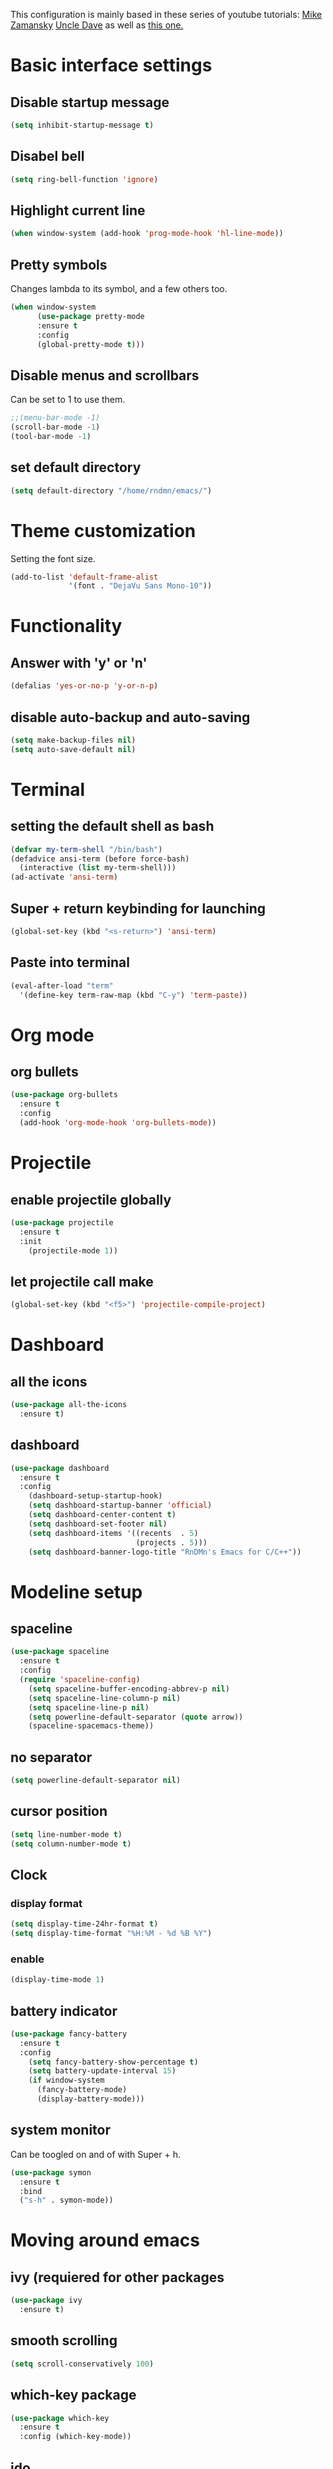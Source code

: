 This configuration is mainly based in these series of youtube tutorials:
[[https://www.youtube.com/watch?v%3D49kBWM3RQQ8&list%3DPL9KxKa8NpFxIcNQa9js7dQQIHc81b0-Xg&index%3D1][Mike Zamansky]]
[[https://www.youtube.com/watch?v%3Dd6iY_1aMzeg&list%3DPLX2044Ew-UVVv31a0-Qn3dA6Sd_-NyA1n][Uncle Dave]]
as well as [[https://tuhdo.github.io/c-ide.html][this one.]]
* Basic interface settings
** Disable startup message
#+BEGIN_SRC emacs-lisp
(setq inhibit-startup-message t)
#+END_SRC
** Disabel bell
#+BEGIN_SRC emacs-lisp
(setq ring-bell-function 'ignore)
#+END_SRC
** Highlight current line
#+BEGIN_SRC emacs-lisp
(when window-system (add-hook 'prog-mode-hook 'hl-line-mode))
#+END_SRC
** Pretty symbols
Changes lambda to its symbol, and a few others too.
#+BEGIN_SRC emacs-lisp
(when window-system
      (use-package pretty-mode
      :ensure t
      :config
      (global-pretty-mode t)))
#+END_SRC
** Disable menus and scrollbars
Can be set to 1 to use them.
#+BEGIN_SRC emacs-lisp
;;(menu-bar-mode -1)
(scroll-bar-mode -1)
(tool-bar-mode -1)
#+END_SRC
** set default directory
#+BEGIN_SRC emacs-lisp
  (setq default-directory "/home/rndmn/emacs/")
#+END_SRC
* Theme customization
Setting the font size.
#+BEGIN_SRC emacs-lisp
(add-to-list 'default-frame-alist
             '(font . "DejaVu Sans Mono-10"))
#+END_SRC
* Functionality
** Answer with 'y' or 'n'
#+BEGIN_SRC emacs-lisp
(defalias 'yes-or-no-p 'y-or-n-p)
#+END_SRC
** disable auto-backup and auto-saving
#+BEGIN_SRC emacs-lisp
(setq make-backup-files nil)
(setq auto-save-default nil)
#+END_SRC
* Terminal
** setting the default shell as bash
#+BEGIN_SRC emacs-lisp
(defvar my-term-shell "/bin/bash")
(defadvice ansi-term (before force-bash)
  (interactive (list my-term-shell)))
(ad-activate 'ansi-term)
#+END_SRC
** Super + return keybinding for launching
#+BEGIN_SRC emacs-lisp
(global-set-key (kbd "<s-return>") 'ansi-term)
#+END_SRC
** Paste into terminal
#+BEGIN_SRC emacs-lisp
(eval-after-load "term"
  '(define-key term-raw-map (kbd "C-y") 'term-paste))
#+END_SRC
* Org mode
** org bullets
#+BEGIN_SRC emacs-lisp
(use-package org-bullets
  :ensure t
  :config
  (add-hook 'org-mode-hook 'org-bullets-mode))
#+END_SRC
* Projectile
** enable projectile globally
#+BEGIN_SRC emacs-lisp
(use-package projectile
  :ensure t
  :init
    (projectile-mode 1))
#+END_SRC
** let projectile call make
#+BEGIN_SRC emacs-lisp
(global-set-key (kbd "<f5>") 'projectile-compile-project)
#+END_SRC
* Dashboard
** all the icons
#+BEGIN_SRC emacs-lisp
  (use-package all-the-icons
    :ensure t)
#+END_SRC
** dashboard
#+BEGIN_SRC emacs-lisp
(use-package dashboard
  :ensure t
  :config
    (dashboard-setup-startup-hook)
    (setq dashboard-startup-banner 'official)
    (setq dashboard-center-content t)
    (setq dashboard-set-footer nil)
    (setq dashboard-items '((recents  . 5)
                            (projects . 5)))
    (setq dashboard-banner-logo-title "RnDMn's Emacs for C/C++"))
#+END_SRC
* Modeline setup
** spaceline
#+BEGIN_SRC emacs-lisp
(use-package spaceline
  :ensure t
  :config
  (require 'spaceline-config)
    (setq spaceline-buffer-encoding-abbrev-p nil)
    (setq spaceline-line-column-p nil)
    (setq spaceline-line-p nil)
    (setq powerline-default-separator (quote arrow))
    (spaceline-spacemacs-theme))
#+END_SRC
** no separator
#+BEGIN_SRC emacs-lisp
(setq powerline-default-separator nil)
#+END_SRC
** cursor position
#+BEGIN_SRC emacs-lisp
(setq line-number-mode t)
(setq column-number-mode t)
#+END_SRC
** Clock
*** display format
#+BEGIN_SRC emacs-lisp
(setq display-time-24hr-format t)
(setq display-time-format "%H:%M - %d %B %Y")
#+END_SRC
*** enable
#+BEGIN_SRC emacs-lisp
(display-time-mode 1)
#+END_SRC
** battery indicator
#+BEGIN_SRC emacs-lisp
(use-package fancy-battery
  :ensure t
  :config
    (setq fancy-battery-show-percentage t)
    (setq battery-update-interval 15)
    (if window-system
      (fancy-battery-mode)
      (display-battery-mode)))
#+END_SRC
** system monitor
Can be toogled on and of with Super + h.
#+BEGIN_SRC emacs-lisp
(use-package symon
  :ensure t
  :bind
  ("s-h" . symon-mode))
#+END_SRC
* Moving around emacs
** ivy (requiered for other packages
#+BEGIN_SRC emacs-lisp
(use-package ivy
  :ensure t)
#+END_SRC
** smooth scrolling
#+BEGIN_SRC emacs-lisp
(setq scroll-conservatively 100)
#+END_SRC
** which-key package
#+BEGIN_SRC emacs-lisp
(use-package which-key
  :ensure t
  :config (which-key-mode))
#+END_SRC
** ido
#+BEGIN_SRC emacs-lisp
(setq ido-enable-flex-matching t)
(setq ido-create-new-buffer 'always) 
(setq ido-everywhere t)
(ido-mode 1)
(defalias 'list-buffers 'ibuffer) 
#+END_SRC

** ido vertical
#+BEGIN_SRC emacs-lisp
(use-package ido-vertical-mode
  :ensure t
  :init
  (ido-vertical-mode 1))
(setq ido-vertical-define-keys 'C-n-and-C-p-only)
#+END_SRC
** ace-window
#+BEGIN_SRC emacs-lisp
(use-package ace-window
  :ensure t
  :init
  (progn
    (global-set-key [remap other-window] 'ace-window)
    (custom-set-faces
     '(aw-leading-char-face
       ((t (:inherit ace-jump-face-foreground :height 3.0)))))
   ))
#+END_SRC
** following window splits
#+BEGIN_SRC emacs-lisp
(defun split-and-follow-horizontally ()
  (interactive)
  (split-window-below)
  (balance-windows)
  (other-window 1))
(global-set-key (kbd "C-x 2") 'split-and-follow-horizontally)

(defun split-and-follow-vertically ()
  (interactive)
  (split-window-right)
  (balance-windows)
  (other-window 1))
(global-set-key (kbd "C-x 3") 'split-and-follow-vertically)
#+END_SRC
** swiper search
#+BEGIN_SRC emacs-lisp
(use-package swiper
  :ensure t
  :bind ("C-s" . 'swiper))
#+END_SRC

** Buffers
*** enable ibuffer
#+BEGIN_SRC emacs-lisp
(global-set-key (kbd "C-x b") 'ibuffer)
#+END_SRC
*** close all buffers
using C-M-s-k
#+BEGIN_SRC 
(defun close-all-buffers ()
  "Kill all buffers without regard for their origin."
  (interactive)
  (mapc 'kill-buffer (buffer-list)))
(global-set-key (kbd "C-M-s-k") 'close-all-buffers)
#+END_SRC
*** always kill current buffer
#+BEGIN_SRC emacs-lisp
  (defun kill-curr-buffer ()
    (interactive)
    (kill-buffer (current-buffer)))
  (global-set-key (kbd "C-x k") 'kill-curr-buffer)
#+END_SRC
** line numbers for programming
#+BEGIN_SRC emacs-lisp
(use-package linum-relative
  :ensure t
  :config
    (setq linum-relative-current-symbol "")
    (add-hook 'prog-mode-hook 'linum-relative-mode))
#+END_SRC
** rainbow
#+BEGIN_SRC emacs-lisp
  (use-package rainbow-mode
    :ensure t
    :init (rainbow-mode 1))

  (use-package rainbow-delimiters
    :ensure t
    :init
    (rainbow-delimiters-mode 1))
#+END_SRC
* Text editting
** mark multiple
#+BEGIN_SRC emacs-lisp
(use-package mark-multiple
  :ensure t
  :bind ("C-c q" . 'mark-next-like-this))
#+END_SRC
** kill whole word
#+BEGIN_SRC emacs-lisp
(defun daedreth/kill-inner-word ()
  "Kills the entire word your cursor is in. Equivalent to 'ciw' in vim."
  (interactive)
  (forward-char 1)
  (backward-word)
  (kill-word 1))
(global-set-key (kbd "C-c w k") 'daedreth/kill-inner-word)
#+END_SRC
** copy whole word
#+BEGIN_SRC emacs-lisp
(defun copy-whole-word ()
  (interactive)
  (save-excursion
    (forward-char 1)
    (backward-word)
    (kill-word 1)
    (yank)))
(global-set-key (kbd "C-c w c") 'copy-whole-word)
#+END_SRC
** copy whole line
#+BEGIN_SRC emacs-lisp
(defun copy-whole-line ()
  (interactive)
  (save-excursion
    (kill-new
     (buffer-substring
      (point-at-bol)
      (point-at-eol)))))
(global-set-key (kbd "C-c w l") 'copy-whole-line)
#+END_SRC
** kill whole line
#+BEGIN_SRC emacs-lisp
(global-set-key (kbd "C-c l k") 'kill-whole-line)
#+END_SRC
* Small tweaks
** fast load configuration file
Load config.org with C-c e.
#+BEGIN_SRC emacs-lisp
(defun config-visit ()
  (interactive)
  (find-file "~/.emacs.d/config.org"))
(global-set-key (kbd "C-c e") 'config-visit)
#+END_SRC
** reload configuration file
Fast reload config file with C-c r.
#+BEGIN_SRC emacs-lisp
(defun config-reload ()
  "Reloads ~/.emacs.d/config.org at runtime"
  (interactive)
  (org-babel-load-file (expand-file-name "~/.emacs.d/config.org")))
(global-set-key (kbd "C-c r") 'config-reload)
#+END_SRC
** electric pairs
Write some specific characters in pairs.
#+BEGIN_SRC emacs-lisp
  (setq electric-pair-pairs '(
                              (?\( . ?\))
                              (?\[ . ?\])
                              (?\" . ?\")
                              ))
  (electric-pair-mode t)
#+END_SRC
** beacon
For fast cursor location.
#+BEGIN_SRC emacs-lisp
(use-package beacon
  :ensure t
  :config
    (beacon-mode 1))
#+END_SRC

* C/C++ programming
** ggtags
#+BEGIN_SRC emacs-lisp
(require 'ggtags)
  (add-hook 'c-mode-common-hook
            (lambda ()
              (when (derived-mode-p 'c-mode 'c++-mode 'java-mode 'asm-mode)
                (ggtags-mode 1))))

(define-key ggtags-mode-map (kbd "C-c g s") 'ggtags-find-other-symbol)
(define-key ggtags-mode-map (kbd "C-c g h") 'ggtags-view-tag-history)
(define-key ggtags-mode-map (kbd "C-c g r") 'ggtags-find-reference)
(define-key ggtags-mode-map (kbd "C-c g f") 'ggtags-find-file)
(define-key ggtags-mode-map (kbd "C-c g c") 'ggtags-create-tags)
(define-key ggtags-mode-map (kbd "C-c g u") 'ggtags-update-tags)

(define-key ggtags-mode-map (kbd "M-,") 'pop-tag-mark)
#+END_SRC
*** find definitions in current buffer
#+BEGIN_SRC emacs-lisp
  (setq-local imenu-create-index-function #'ggtags-build-imenu-ind)
#+END_SRC
** company mode for code completition
#+BEGIN_SRC emacs-lisp
  (use-package company
    :ensure t
    :config
    (setq company-idle-delay 0)
    (setq company-minimum-prefix-length 3))
    ;;(setq company-global-modes '(not org-mode)))

  (with-eval-after-load 'company
    (define-key company-active-map (kbd "M-n") nil)
    (define-key company-active-map (kbd "M-p") nil)
    (define-key company-active-map (kbd "C-n") #'company-select-next)
    (define-key company-active-map (kbd "C-p") #'company-select-previous)
    (define-key company-active-map (kbd "SPC") #'company-abort))
#+END_SRC
** company mode globally
#+BEGIN_SRC emacs-lisp
(add-hook 'after-init-hook 'global-company-mode)
#+END_SRC
** irony
#+BEGIN_SRC emacs-lisp
(use-package company-irony
  :ensure t
  :config
  (require 'company)
  (add-to-list 'company-backends 'company-irony))

(use-package irony
  :ensure t
  :config
  (add-hook 'c++-mode-hook 'irony-mode)
  (add-hook 'c-mode-hook 'irony-mode)
  (add-hook 'irony-mode-hook 'irony-cdb-autosetup-compile-options))
#+END_SRC
** company c-headers and c++ headers
Autocomplete c/c++ headers and some custom directory headers
#+BEGIN_SRC emacs-lisp
  (use-package company-c-headers
    :ensure t
    :init)
   (company-c-headers 1)  
   (add-to-list 'company-backends 'company-c-headers)
  (add-to-list 'company-c-headers-path-system "/usr/include/c++/7/")
  (add-to-list 'company-c-headers-path-system "/usr/include/testbitcoininclude/")
  (add-to-list 'company-c-headers-path-system "/usr/include/x86_64-gnu-linux/qt5/")
#+END_SRC

** yasnippet
#+BEGIN_SRC emacs-lisp
(use-package yasnippet
  :ensure t
  :config
  (use-package yasnippet-snippets
    :ensure t)
  (yas-reload-all)
  (yas-global-mode 1))
#+END_SRC 
** flycheck
Catch syntax errors.
#+BEGIN_SRC emacs-lisp
(use-package flycheck
  :ensure t
  :init
  (global-flycheck-mode t))
#+END_SRC
** semantic mode
I believe should be used instead of company-irony. Will try it probably some day.
#+BEGIN_SRC emacs-lisp
 ;; (semantic-mode 1)
 ;; (defun my:add-semantic-to-company()
 ;;   (add-to-list 'company-sources 'company-source-semantic))
 ;; (add-hook 'c-mode-common-hook 'my:add-semantic-to-company)
 ;; (add-hook 'c++-mode-common-hook 'my:add-semantic-to-company)
#+END_SRC


   
